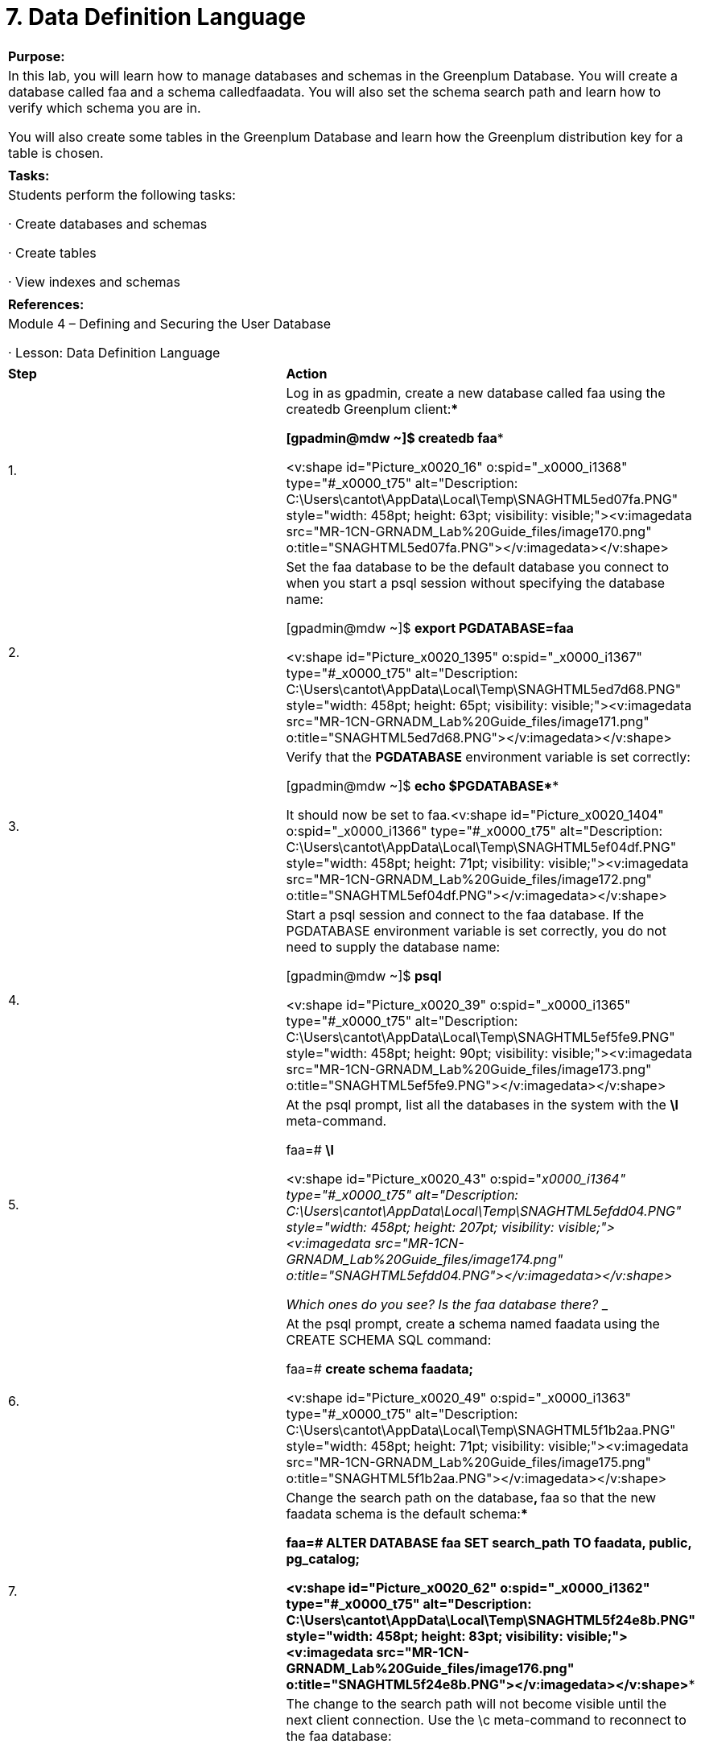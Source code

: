 = 7. Data Definition Language



|====
|   

**Purpose:**

 | In this lab, you will learn how to manage databases and schemas in the Greenplum Database. You will create a database called faa and a schema calledfaadata. You will also set the schema search path and learn how to verify which schema you are in.

You will also create some tables in the Greenplum Database and learn how the Greenplum distribution key for a table is chosen.
| 
| **Tasks:** | Students perform the following tasks:

·       Create databases and schemas

·       Create tables

·       View indexes and schemas
| 
| **References****:** | Module 4 – Defining and Securing the User Database

·       Lesson: Data Definition Language
|====

|====
| **Step** | **Action**
| 1.      | Log in as gpadmin, create a new database called faa using the createdb Greenplum client:****

[gpadmin@mdw ~]$ **createdb faa**

<v:shape id="Picture_x0020_16" o:spid="_x0000_i1368" type="#_x0000_t75" alt="Description: C:\Users\cantot\AppData\Local\Temp\SNAGHTML5ed07fa.PNG" style="width: 458pt; height: 63pt; visibility: visible;"><v:imagedata src="MR-1CN-GRNADM_Lab%20Guide_files/image170.png" o:title="SNAGHTML5ed07fa.PNG"></v:imagedata></v:shape>
| 2.      | Set the faa database to be the default database you connect to when you start a psql session without specifying the database name:

[gpadmin@mdw ~]$ **export PGDATABASE=faa**

<v:shape id="Picture_x0020_1395" o:spid="_x0000_i1367" type="#_x0000_t75" alt="Description: C:\Users\cantot\AppData\Local\Temp\SNAGHTML5ed7d68.PNG" style="width: 458pt; height: 65pt; visibility: visible;"><v:imagedata src="MR-1CN-GRNADM_Lab%20Guide_files/image171.png" o:title="SNAGHTML5ed7d68.PNG"></v:imagedata></v:shape>
| 3.      | Verify that the **PGDATABASE** environment variable is set correctly:

[gpadmin@mdw ~]$ **echo $PGDATABASE******

It should now be set to faa.<v:shape id="Picture_x0020_1404" o:spid="_x0000_i1366" type="#_x0000_t75" alt="Description: C:\Users\cantot\AppData\Local\Temp\SNAGHTML5ef04df.PNG" style="width: 458pt; height: 71pt; visibility: visible;"><v:imagedata src="MR-1CN-GRNADM_Lab%20Guide_files/image172.png" o:title="SNAGHTML5ef04df.PNG"></v:imagedata></v:shape>
| 4.      | Start a psql session and connect to the faa database. If the PGDATABASE environment variable is set correctly, you do not need to supply the database name:

[gpadmin@mdw ~]$ **psql**

<v:shape id="Picture_x0020_39" o:spid="_x0000_i1365" type="#_x0000_t75" alt="Description: C:\Users\cantot\AppData\Local\Temp\SNAGHTML5ef5fe9.PNG" style="width: 458pt; height: 90pt; visibility: visible;"><v:imagedata src="MR-1CN-GRNADM_Lab%20Guide_files/image173.png" o:title="SNAGHTML5ef5fe9.PNG"></v:imagedata></v:shape>
| 5.      | At the psql prompt, list all the databases in the system with the **\l** meta-command.

faa=# **\l**

<v:shape id="Picture_x0020_43" o:spid="_x0000_i1364" type="#_x0000_t75" alt="Description: C:\Users\cantot\AppData\Local\Temp\SNAGHTML5efdd04.PNG" style="width: 458pt; height: 207pt; visibility: visible;"><v:imagedata src="MR-1CN-GRNADM_Lab%20Guide_files/image174.png" o:title="SNAGHTML5efdd04.PNG"></v:imagedata></v:shape>

Which ones do you see? Is the faa database there? ____________________________________
| 6.      | At the psql prompt, create a schema named faadata** **using the CREATE SCHEMA SQL command:

faa=# **create schema faadata;**

<v:shape id="Picture_x0020_49" o:spid="_x0000_i1363" type="#_x0000_t75" alt="Description: C:\Users\cantot\AppData\Local\Temp\SNAGHTML5f1b2aa.PNG" style="width: 458pt; height: 71pt; visibility: visible;"><v:imagedata src="MR-1CN-GRNADM_Lab%20Guide_files/image175.png" o:title="SNAGHTML5f1b2aa.PNG"></v:imagedata></v:shape>
| 7.      | Change the search path on the database**, **faa** **so that the new faadata schema is the default schema:****

faa=# **ALTER DATABASE faa SET search_path TO faadata, public, pg_catalog;**

<v:shape id="Picture_x0020_62" o:spid="_x0000_i1362" type="#_x0000_t75" alt="Description: C:\Users\cantot\AppData\Local\Temp\SNAGHTML5f24e8b.PNG" style="width: 458pt; height: 83pt; visibility: visible;"><v:imagedata src="MR-1CN-GRNADM_Lab%20Guide_files/image176.png" o:title="SNAGHTML5f24e8b.PNG"></v:imagedata></v:shape>****
| 8.      | The change to the search path will not become visible until the next client connection. Use the \c meta-command to reconnect to the faa database:

faa=# **\c faa**

<v:shape id="Picture_x0020_63" o:spid="_x0000_i1361" type="#_x0000_t75" alt="Description: C:\Users\cantot\AppData\Local\Temp\SNAGHTML5f2a39d.PNG" style="width: 458pt; height: 69pt; visibility: visible;"><v:imagedata src="MR-1CN-GRNADM_Lab%20Guide_files/image177.png" o:title="SNAGHTML5f2a39d.PNG"></v:imagedata></v:shape>****
| 9.      | Run the current_schema() function to verify that you are indeed in the faadata schema:

faa=# **SELECT current_schema();**

<v:shape id="Picture_x0020_1435" o:spid="_x0000_i1360" type="#_x0000_t75" alt="Description: C:\Users\cantot\AppData\Local\Temp\SNAGHTML5f316f8.PNG" style="width: 458pt; height: 110pt; visibility: visible;"><v:imagedata src="MR-1CN-GRNADM_Lab%20Guide_files/image178.png" o:title="SNAGHTML5f316f8.PNG"></v:imagedata></v:shape>
| 10.   | Examine the value of the search_path configuration parameter to verify it is correct:

faa=# **SHOW search_path;****  

**

<v:shape id="Picture_x0020_1438" o:spid="_x0000_i1359" type="#_x0000_t75" alt="Description: C:\Users\cantot\AppData\Local\Temp\SNAGHTML5f37849.PNG" style="width: 458pt; height: 110pt; visibility: visible;"><v:imagedata src="MR-1CN-GRNADM_Lab%20Guide_files/image179.png" o:title="SNAGHTML5f37849.PNG"></v:imagedata></v:shape>
| 11.   | Use the \dn meta-command to list the schemas in the database:

faa=# **\dn**

<v:shape id="Picture_x0020_1449" o:spid="_x0000_i1358" type="#_x0000_t75" alt="Description: C:\Users\cantot\AppData\Local\Temp\SNAGHTML5f3e37a.PNG" style="width: 458pt; height: 188pt; visibility: visible;"><v:imagedata src="MR-1CN-GRNADM_Lab%20Guide_files/image180.png" o:title="SNAGHTML5f3e37a.PNG"></v:imagedata></v:shape>

Which ones do you see? ______________________________________________

Which ones are for system-level objects and which ones are for user-created objects?  
________________________________________________________________


|  | **Summary**

You can create or drop databases using the CREATE DATABASE or DROP DATABASE commands or the createdb or dropdb client programs respectively.

By default, every newly created database has a schema named public, which is where objects are created by default.

If you create your own schemas and do not want to use qualified names all the time, you should set thesearch_path parameter to ensure your schema is first in the search path. You can use the ALTER DATABASE command to set the schema search path for the database.

You can also use the ALTER ROLE command to set the schema search path for a particular role.
|====
**  
**



|====
| **Step** | **Action**
| 1.      | You will create tables in the faa Greenplum database and learn how the Greenplum distribution key for a table is chosen.

For the purpose of this lab exercises, the faa database will have two tables:

·       The test_table table will act as a fact data.

·       The test_table2 table will act as a dimension table.

At the psql prompt, create a new table with the following definition:

faa=# **CREATE TABLE test_table (**

   **id int PRIMARY KEY,**

   **name varchar(30) NOT NULL,**

   **origin varchar(30) NOT NULL,**

   **meaning text**

**);**

<v:shape id="Picture_x0020_1453" o:spid="_x0000_i1357" type="#_x0000_t75" alt="Description: C:\Users\cantot\AppData\Local\Temp\SNAGHTML5f54ac4.PNG" style="width: 458pt; height: 140pt; visibility: visible;"><v:imagedata src="MR-1CN-GRNADM_Lab%20Guide_files/image181.png" o:title="SNAGHTML5f54ac4.PNG"></v:imagedata></v:shape>****

Note that the table has a PRIMARY KEY and there is no explicit DISTRIBUTED BY clause given. The primary key is automatically chosen as the distribution key in this case.
| 2.      | Create a table with the following definition and explicitly declare a distribution key using a DISTRIBUTED BYclause:****

faa=# **CREATE TABLE test_table2 (**

   **id int,**

   **rank int,**

   **year int,**

   **count int)**

**DISTRIBUTED BY (id, year);**

<v:shape id="Picture_x0020_1457" o:spid="_x0000_i1356" type="#_x0000_t75" alt="Description: C:\Users\cantot\AppData\Local\Temp\SNAGHTML5f5b78a.PNG" style="width: 458pt; height: 119pt; visibility: visible;"><v:imagedata src="MR-1CN-GRNADM_Lab%20Guide_files/image182.png" o:title="SNAGHTML5f5b78a.PNG"></v:imagedata></v:shape>****
| 3.      | Why is this distribution key a good choice for this table?  
_____________________________________________________

What would be the distribution key if you left out the DISTRIBUTED BY clause?  
_____________________________________________________

Would that be a good distribution key for this table? Is that a unique key?  
_____________________________________________________
| 4.      | Use the \dt meta-command to list the tables in the database:

faa=# **\dt**

<v:shape id="Picture_x0020_1459" o:spid="_x0000_i1355" type="#_x0000_t75" alt="Description: C:\Users\cantot\AppData\Local\Temp\SNAGHTML5f61a42.PNG" style="width: 458pt; height: 129pt; visibility: visible;"><v:imagedata src="MR-1CN-GRNADM_Lab%20Guide_files/image183.png" o:title="SNAGHTML5f61a42.PNG"></v:imagedata></v:shape>****

Which ones do you see? Are the test_table and test_table2 tables there?
| 5.      | Exit psql:

faa=# **\q**
|  | **Summary**

When creating the table, there is an additional clause to declare the Greenplum distribution key column(s).

If a DISTRIBUTED BY clause is not supplied, then either the PRIMARY KEY, if the table has one, or the first column of the table will be used. This may or may not be the desirable distribution key.

To ensure an even distribution of data, choose a distribution key that is unique for each record. If that is not possible, the column(s) with the lowest selectivity can also be chosen. If a good choice of distribution columns is not available, choose DISTRIBUTED RANDOMLY as the distribution key.
|====



****



|====
| **Step** | **Action**
| 1.      | Start a psql session:

[gpadmin@mdw ~]$ **psql**

Verify you are in the faa database. If not, issue the following meta-command: **\c **faa.****
| 2.      | At the psql prompt, create a new view on the test tables:

faa=# **CREATE VIEW test_view AS**

   **SELECT test_table.id**

   **FROM test_table, test_table2**

   **WHERE test_table.id < 11 AND test_table.id = test_table2.id;**

<v:shape id="Picture_x0020_1460" o:spid="_x0000_i1354" type="#_x0000_t75" alt="Description: C:\Users\cantot\AppData\Local\Temp\SNAGHTML5f7ddb0.PNG" style="width: 458pt; height: 101pt; visibility: visible;"><v:imagedata src="MR-1CN-GRNADM_Lab%20Guide_files/image184.png" o:title="SNAGHTML5f7ddb0.PNG"></v:imagedata></v:shape>****
| 3.      | Confirm the view definition is correct:

faa=# **\d+ test_view**

<v:shape id="Picture_x0020_1461" o:spid="_x0000_i1353" type="#_x0000_t75" alt="Description: C:\Users\cantot\AppData\Local\Temp\SNAGHTML5f840d5.PNG" style="width: 458pt; height: 152pt; visibility: visible;"><v:imagedata src="MR-1CN-GRNADM_Lab%20Guide_files/image185.png" o:title="SNAGHTML5f840d5.PNG"></v:imagedata></v:shape>
| 4.      | Create an index on the id column of the test_table2 table:

faa=# **CREATE INDEX test_index ON test_table2 (id);**

****

<v:shape id="Picture_x0020_1463" o:spid="_x0000_i1352" type="#_x0000_t75" alt="Description: C:\Users\cantot\AppData\Local\Temp\SNAGHTML5f8a967.PNG" style="width: 458pt; height: 69pt; visibility: visible;"><v:imagedata src="MR-1CN-GRNADM_Lab%20Guide_files/image186.png" o:title="SNAGHTML5f8a967.PNG"></v:imagedata></v:shape>****
| 5.      | Confirm the index was created:

faa=#  **\di**  

****

<v:shape id="Picture_x0020_1464" o:spid="_x0000_i1351" type="#_x0000_t75" alt="Description: C:\Users\cantot\AppData\Local\Temp\SNAGHTML5f8f767.PNG" style="width: 458pt; height: 131pt; visibility: visible;"><v:imagedata src="MR-1CN-GRNADM_Lab%20Guide_files/image187.png" o:title="SNAGHTML5f8f767.PNG"></v:imagedata></v:shape>
| 6.      | Create a sequence table that you can use to assign unique ids when inserting new records into thetest_table table. The id value in the test_table table is currently 1, so the sequence starts at 1:

faa=#  **CREATE SEQUENCE test_table_seq START 1;**

****

<v:shape id="Picture_x0020_1465" o:spid="_x0000_i1350" type="#_x0000_t75" alt="Description: C:\Users\cantot\AppData\Local\Temp\SNAGHTML5f993e4.PNG" style="width: 458pt; height: 70pt; visibility: visible;"><v:imagedata src="MR-1CN-GRNADM_Lab%20Guide_files/image188.png" o:title="SNAGHTML5f993e4.PNG"></v:imagedata></v:shape>****
| 7.      | Examine the sequence table you just created:  
faa=#** **** SELECT * FROM test_table_seq;**



<v:shape id="Picture_x0020_1466" o:spid="_x0000_i1349" type="#_x0000_t75" alt="Description: C:\Users\cantot\AppData\Local\Temp\SNAGHTML5f9f297.PNG" style="width: 458pt; height: 140pt; visibility: visible;"><v:imagedata src="MR-1CN-GRNADM_Lab%20Guide_files/image189.png" o:title="SNAGHTML5f9f297.PNG"></v:imagedata></v:shape>
| 8.      | Exit psql:  
faa=# **\q**
|  | **Summary**

Views allow you to store frequently used queries and then access them in SELECT statements as if they were a regular table. You created a view that selects the top ten baby names from your database.

Indexes are not always the performance enhancer in the Greenplum Database as they are in traditional database management systems. In some cases indexes can improve query performance, and in some cases indexes have no effect or can slightly degrade performance. You have added an index on the rank table id column, since that column will be used often in your queries to join with the names table. When you get to query profiling, you will determine if this index is indeed being utilized.

Sequences are used to generate numbers, helpful for incrementing unique id columns such as the id column of your names table. You can use the sequence when you insert new names into this table to generate a unique id number that won’t conflict with the other id numbers already being used.
|====



End of Lab Exercise

****